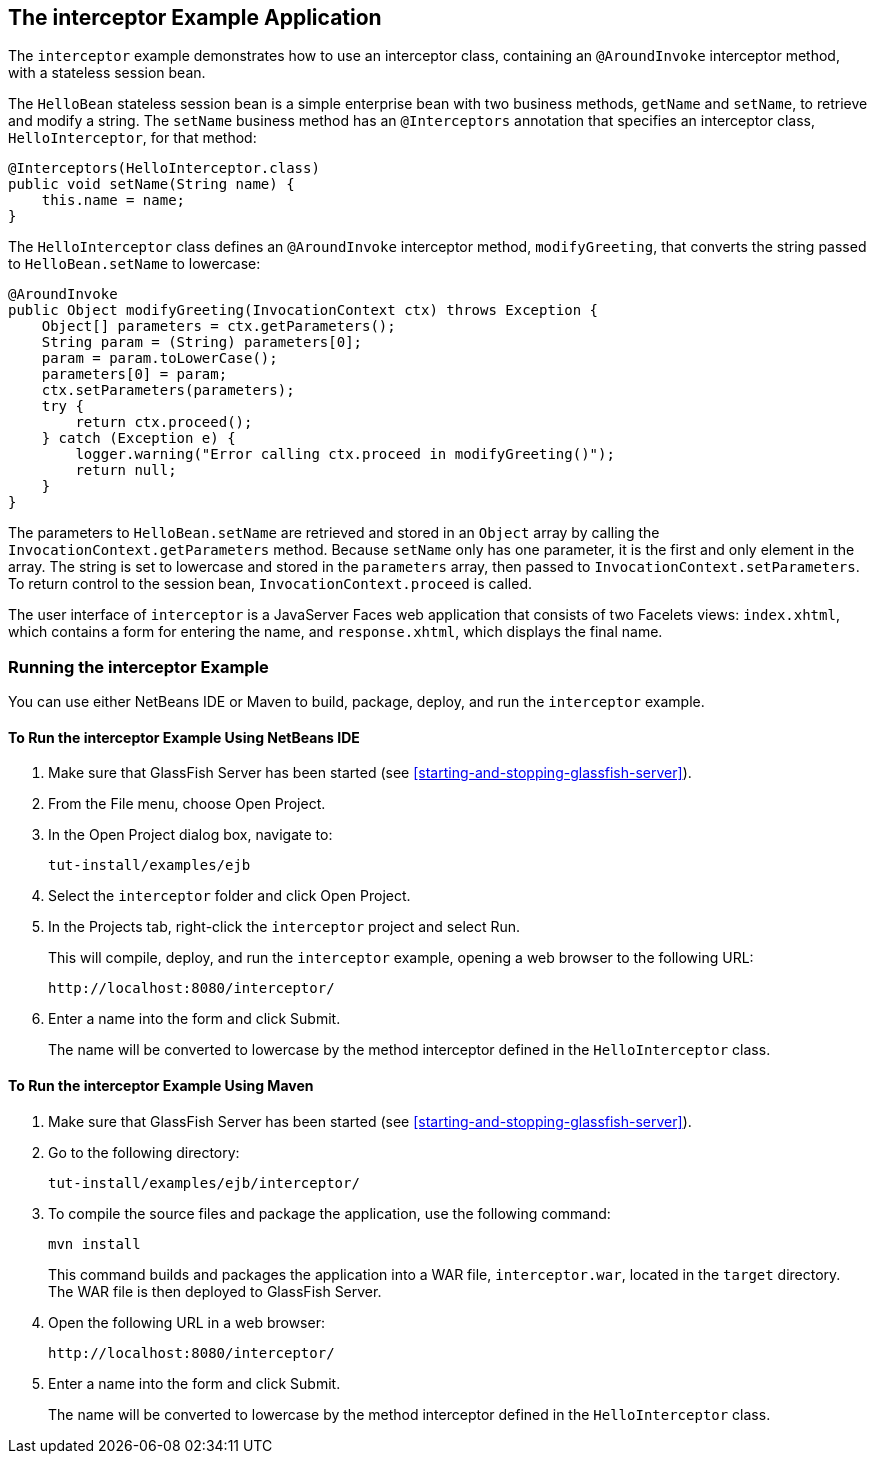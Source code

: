 == The interceptor Example Application

The `interceptor` example demonstrates how to use an interceptor class, containing an `@AroundInvoke` interceptor method, with a stateless session bean.

The `HelloBean` stateless session bean is a simple enterprise bean with two business methods, `getName` and `setName`, to retrieve and modify a string.
The `setName` business method has an `@Interceptors` annotation that specifies an interceptor class, `HelloInterceptor`, for that method:

[source,java]
----
@Interceptors(HelloInterceptor.class)
public void setName(String name) {
    this.name = name;
}
----

The `HelloInterceptor` class defines an `@AroundInvoke` interceptor method, `modifyGreeting`, that converts the string passed to `HelloBean.setName` to lowercase:

[source,java]
----
@AroundInvoke
public Object modifyGreeting(InvocationContext ctx) throws Exception {
    Object[] parameters = ctx.getParameters();
    String param = (String) parameters[0];
    param = param.toLowerCase();
    parameters[0] = param;
    ctx.setParameters(parameters);
    try {
        return ctx.proceed();
    } catch (Exception e) {
        logger.warning("Error calling ctx.proceed in modifyGreeting()");
        return null;
    }
}
----

The parameters to `HelloBean.setName` are retrieved and stored in an `Object` array by calling the `InvocationContext.getParameters` method.
Because `setName` only has one parameter, it is the first and only element in the array.
The string is set to lowercase and stored in the `parameters` array, then passed to `InvocationContext.setParameters`.
To return control to the session bean, `InvocationContext.proceed` is called.

The user interface of `interceptor` is a JavaServer Faces web application that consists of two Facelets views: `index.xhtml`, which contains a form for entering the name, and `response.xhtml`, which displays the final name.

=== Running the interceptor Example

You can use either NetBeans IDE or Maven to build, package, deploy, and run the `interceptor` example.

==== To Run the interceptor Example Using NetBeans IDE

. Make sure that GlassFish Server has been started (see <<starting-and-stopping-glassfish-server>>).

. From the File menu, choose Open Project.

. In the Open Project dialog box, navigate to:
+
----
tut-install/examples/ejb
----

. Select the `interceptor` folder and click Open Project.

. In the Projects tab, right-click the `interceptor` project and select Run.
+
This will compile, deploy, and run the `interceptor` example, opening a web browser to the following URL:
+
----
http://localhost:8080/interceptor/
----

. Enter a name into the form and click Submit.
+
The name will be converted to lowercase by the method interceptor defined in the `HelloInterceptor` class.

==== To Run the interceptor Example Using Maven

. Make sure that GlassFish Server has been started (see <<starting-and-stopping-glassfish-server>>).

. Go to the following directory:
+
----
tut-install/examples/ejb/interceptor/
----

. To compile the source files and package the application, use the following command:
+
[source,shell]
----
mvn install
----
+
This command builds and packages the application into a WAR file, `interceptor.war`, located in the `target` directory.
The WAR file is then deployed to GlassFish Server.

. Open the following URL in a web browser:
+
----
http://localhost:8080/interceptor/
----

. Enter a name into the form and click Submit.
+
The name will be converted to lowercase by the method interceptor defined in the `HelloInterceptor` class.
